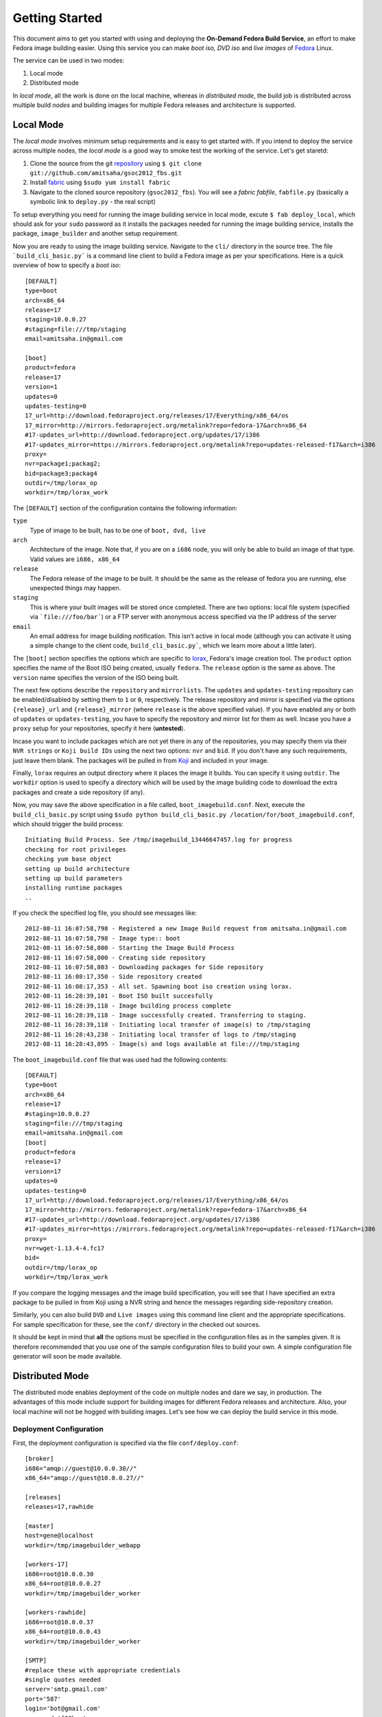 ===============
Getting Started
===============
This document aims to get you started with using and deploying the
**On-Demand Fedora Build Service**, an effort to make Fedora image
building easier. Using this service you can make *boot iso, DVD iso*
and *live images* of Fedora_ Linux. 

The service can be used in two modes: 

1. Local mode
2. Distributed mode

In *local mode*, all the work is done on the local machine, whereas in
*distributed mode*, the build job is distributed across multiple build
*nodes* and building images for multiple Fedora releases and
architecture is supported. 

Local Mode
==========
The *local mode* involves minimum setup requirements and is easy to get
started with. If you intend to deploy the service across multiple
nodes, the *local mode* is a good way to smoke test the working of the
service. Let's get staretd:

1. Clone the source from the git repository_ using ``$ git clone git://github.com/amitsaha/gsoc2012_fbs.git``
2. Install fabric_ using ``$sudo yum install fabric``
3. Navigate to the cloned source repository (``gsoc2012_fbs``). You will see a *fabric fabfile*, ``fabfile.py`` (basically a symbolic link to ``deploy.py`` - the real script)


To setup everything you need for running the image building service
in local mode, excute ``$ fab deploy_local``, which should ask for your
``sudo`` password as it installs the packages needed for running the
image building service, installs the package, ``image_builder`` and
another setup requirement.

Now you are ready to using the image building service. Navigate to the
``cli/`` directory in the source tree. The file
```build_cli_basic.py``` is a command line client to build a Fedora
image as per your specifications. Here is a quick overview of how to
specify a *boot iso*::

       [DEFAULT]
       type=boot
       arch=x86_64
       release=17
       staging=10.0.0.27
       #staging=file:///tmp/staging
       email=amitsaha.in@gmail.com

       [boot]
       product=fedora
       release=17
       version=1
       updates=0
       updates-testing=0
       17_url=http://download.fedoraproject.org/releases/17/Everything/x86_64/os
       17_mirror=http://mirrors.fedoraproject.org/metalink?repo=fedora-17&arch=x86_64
       #17-updates_url=http://download.fedoraproject.org/updates/17/i386
       #17-updates_mirror=https://mirrors.fedoraproject.org/metalink?repo=updates-released-f17&arch=i386
       proxy=
       nvr=package1;packag2;
       bid=package3;packag4
       outdir=/tmp/lorax_op
       workdir=/tmp/lorax_work
       
The ``[DEFAULT]`` section of the configuration contains the following
information:

``type`` 
    Type of image to be built, has to be one of ``boot, dvd, live``

``arch``
    Architecture of the image. Note that, if you are on a ``i686``
    node, you will only be able to build an image of that type. Valid
    values are ``i686, x86_64``

``release``
    The Fedora release of the image to be built. It should be the same
    as the release of fedora you are running, else unexpected things
    may happen.

``staging``
    This is where your built images will be stored once
    completed. There are two options: local file system (specified via
    ```file:///foo/bar```) or a FTP server with anonymous access
    specified via the IP address of the server

``email``
    An email address for image building notification. This isn't active
    in local mode (although you can activate it using a simple change
    to the client code, ``build_cli_basic.py```, which we learn more
    about a little later).

The ``[boot]`` section specifies the options which are specific to
lorax_, Fedora's image creation tool. The ``product`` option specifies
the name of the Boot ISO being created, usually ``fedora``. The
``release`` option is the same as above. The ``version`` name
specifies the version of the ISO being built. 

The next few options describe the ``repository`` and ``mirrorlists``.
The ``updates`` and ``updates-testing`` repository can be
enabled/disabled by setting them to ``1`` or ``0``,
respectively. The release repository and mirror is specified via the
options ``{release}_url`` and ``{release}_mirror`` (where ``release``
is the above specified value). If you have enabled any or both of
``updates`` or ``updates-testing``, you have to specify the repository
and mirror list for them as well. Incase you have a ``proxy`` setup
for your repositories, specify it here (**untested**).

Incase you want to include packages which are not yet there in any of
the repositories, you may specify them via their ``NVR strings`` or
``Koji build IDs`` using the next two options: ``nvr`` and ``bid``. If you don't have any
such requirements, just leave them blank. The packages will be pulled
in from Koji_ and included in your image.

Finally, ``lorax`` requires an output directory where it places the
image it builds. You can specify it using ``outdir``. The ``workdir``
option is used to specify a directory which will be used by the image
building code to download the extra packages and create a side
repository (if any). 

Now, you may save the above specification in a file called,
``boot_imagebuild.conf``. Next, execute the ``build_cli_basic.py``
script using ``$sudo python build_cli_basic.py
/location/for/boot_imagebuild.conf``, which should trigger the build
process::

       Initiating Build Process. See /tmp/imagebuild_13446647457.log for progress
       checking for root privileges
       checking yum base object
       setting up build architecture
       setting up build parameters
       installing runtime packages
       ..

If you check the specified log file, you should see messages like::

       2012-08-11 16:07:58,798 - Registered a new Image Build request from amitsaha.in@gmail.com
       2012-08-11 16:07:58,798 - Image type:: boot
       2012-08-11 16:07:58,800 - Starting the Image Build Process
       2012-08-11 16:07:58,800 - Creating side repository
       2012-08-11 16:07:58,803 - Downloading packages for Side repository
       2012-08-11 16:08:17,350 - Side repository created
       2012-08-11 16:08:17,353 - All set. Spawning boot iso creation using lorax.
       2012-08-11 16:28:39,101 - Boot ISO built succesfully
       2012-08-11 16:28:39,118 - Image building process complete
       2012-08-11 16:28:39,118 - Image successfully created. Transferring to staging.
       2012-08-11 16:28:39,118 - Initiating local transfer of image(s) to /tmp/staging
       2012-08-11 16:28:43,238 - Initiating local transfer of logs to /tmp/staging
       2012-08-11 16:28:43,895 - Image(s) and logs available at file:///tmp/staging

The ``boot_imagebuild.conf`` file that was used had the following
contents::

      [DEFAULT]
      type=boot
      arch=x86_64
      release=17
      #staging=10.0.0.27
      staging=file:///tmp/staging
      email=amitsaha.in@gmail.com
      [boot]
      product=fedora
      release=17
      version=17
      updates=0
      updates-testing=0
      17_url=http://download.fedoraproject.org/releases/17/Everything/x86_64/os
      17_mirror=http://mirrors.fedoraproject.org/metalink?repo=fedora-17&arch=x86_64
      #17-updates_url=http://download.fedoraproject.org/updates/17/i386
      #17-updates_mirror=https://mirrors.fedoraproject.org/metalink?repo=updates-released-f17&arch=i386
      proxy=
      nvr=wget-1.13.4-4.fc17
      bid=
      outdir=/tmp/lorax_op
      workdir=/tmp/lorax_work


If you compare the logging messages and the image build specification,
you will see that I have specified an extra package to be pulled in
from Koji using a NVR string and hence the messages regarding
side-repository creation. 

Similarly, you can also build ``DVD`` and ``Live images`` using this
command line client and the appropriate specifications. For sample
specification for these, see the ``conf/`` directory in the checked
out sources. 

It should be kept in mind that **all** the options must be specified
in the configuration files as in the samples given. It is therefore
recommended that you use one of the sample configuration files to
build your own. A simple configuration file generator will soon be
made available.

.. _Fedora: http://fedoraproject.org
.. _repository: http://github.com/amitsaha/gsoc2012_fbs
.. _fabric: http://docs.fabfile.org/en/1.4.3/index.html
.. _lorax: http://git.fedorahosted.org/cgit/lorax.git/
.. _Koji: http://koji.fedoraproject.org/koji/



Distributed Mode
================

The distributed mode enables deployment of the code on multiple nodes
and dare we say, in production. The advantages of this mode include
support for building images for different Fedora releases and
architecture. Also, your local machine will not be hogged with
building images. Let's see how we can deploy the build service in this
mode.

Deployment Configuration
------------------------

First, the deployment configuration is specified via the file
``conf/deploy.conf``::

      [broker]
      i686="amqp://guest@10.0.0.30//"
      x86_64="amqp://guest@10.0.0.27//"

      [releases]
      releases=17,rawhide

      [master]
      host=gene@localhost
      workdir=/tmp/imagebuilder_webapp

      [workers-17]
      i686=root@10.0.0.30
      x86_64=root@10.0.0.27
      workdir=/tmp/imagebuilder_worker

      [workers-rawhide]
      i686=root@10.0.0.37
      x86_64=root@10.0.0.43
      workdir=/tmp/imagebuilder_worker

      [SMTP]
      #replace these with appropriate credentials
      #single quotes needed
      server='smtp.gmail.com'
      port='587'
      login='bot@gmail.com'
      password='f00bar'

Let us understand this configuration file's sections and options.

``broker``
     The ``url`` of the message broker is specified here. This is used
     by Celery_, which is used to distribute the build jobs. As
     you can see, RabbitMQ_ is used as a broker in this
     case. Currently, two brokers are used: one for the ``i686`` build
     nodes and another for ``x86_64`` build nodes. The
     assumption is that these URLs will point to one of the
     appropriate worker nodes specified later. For example, the
     ``i686`` broker URL should point to a ``i686`` worker node
     and similarly for the ``x86_64`` URL. 

``releases``
     Specify the supported releases here.

``master``
     This section specifies the ``user@host`` string (in the ``host``
     option) of the node which will be the *master* node of the build
     service. This node will host the Web application that users of
     this service will use to submit build requests. SSH server should
     be running on this server to enable deployment and firewall rules
     appropriately set to allow incoming connections on
     port 5000. The ``workdir`` option specifies the directory where
     the web application will be hosted from.

Next, the build node configurations are specified. Depending on the
number of supported releases, there will be one or more sections - one
for each supported release, with section names of the form
``worker-{release}``, where ``release`` is one of the values
specified in ``releases`` above.

``worker-{release}``
     This section should specify the ``root@host`` strings for workers
     supporting ``i686`` and ``x86_64`` image building using the
     appropriate options. Each worker section should have *both*
     specified. Multiple ``user@host`` strings should be seperated
     via a ; (semicolon). The ``workdir`` option specifies the directory where
     the deployment of the build service will take place from. 

``SMTP``
    This section specifies the SMTP server configuration which will be
    used for sending notification emails to the job requester.
      

.. _Celery: http://docs.celeryproject.org/en/latest/index.html
.. _RabbitMQ: http://www.rabbitmq.com/


Deployment using Fabric
-----------------------

Once this configuration file is ready, the fabric script
``fabfile.py`` will be used to deploy the service. Let us see the
tasks that are currently available in the script (assuming you are in
the source root)::

      $ fab --list

      This is a fabfile (http://docs.fabfile.org/en/1.4.2/index.html)
      to deploy On-Demand Fedora Build Service.
      See doc/ for usage guidelines.

      Available commands:

          copy_files_webapp         Copy files to the web application host
	  copy_files_workers        Copy the files to the workers
	  deploy_local              Deployment in local mode
	  deploy_webapp             Deploy the web application (and enable REST API)
	  deploy_workers            Deploy the workers
	  install_packages_webapp   Install dependencies for the web application
	  install_packages_workers  Install dependencies on the workers
	  setup_cli                 Deployment for using the command line client in distributed mode

Deploying the Workers
---------------------

First, let us deploy the workers. We shall first copy the appropriate
files to the worker, install the necessary packages and then finally
start the worker processes (root access to all the workers is
required). We run the corresponding taks via ``fabric``::

      $ fab copy_files_workers install_packages_workers deploy_workers
      [root@10.0.0.37] Executing task 'copy_files_workers'
      [root@10.0.0.37] run: rm -rf /tmp/imagebuilder_worker
      [root@10.0.0.37] Login password for 'root': 
      ..
      ..


It will take a while before all the taks are completed and provided
there are no errors, your workers should now be up and ready to
build. Assuming that the above deployment completed without any
errors, you can do a simple check to verify whether the workers are up
and running using flower_ (a web-based tool for monitoring
celery workers.). In your browser, open the URL ``http://<ip>:8008``,
where ``<ip>`` can be any of the worker node IPs. If the IP address
you chose is one of the ``i686`` nodes' IPs, then you should see a
webpage showing *all* the ``i686`` nodes you specified. For example,
the following screenshot shows a sample flower interface:

.. image:: images/flower.png
   :scale: 90 %
   :align: center


If you do not see *all* of the nodes you specified for the specified
architecture, something is wrong, and should be investigated.

Now that the workers are deployed, let us now explore the options
currently available for submitting an image build task.

Command line
------------
A command line client, ``build_cli.py`` is available in the ``cli/`` directory of the
source tree. Its usage is same as the command line client in local
mode, ``build_cli_basic.py``. However, before you can start using the
command line client you you will need to setup your client computer
using the fabric script we used earlier. 

From the source tree root, execute ``$ fab setup_cli``. You will
notice that it installs a few dependencies and also writes a file,
``cli/nodes.conf``. This file contains the information regarding the
message brokers we discussed earlier. The client will use the message
brokers to communicate with the workers. Once this has been completed,
you can now submit a new build request::
     
      python build_cli.py ../conf/boot_imagebuild.conf 
      Sending build task to worker

If all goes well, you should get an email at the email address you
specified in the config file of the form::

      Your Image Building Request have been submitted. You may monitor
      the progress by going  to http://10.0.0.27:5100/log/tmp/imagebuild_134473790944.log.
      You will also recieve an email upon completion.

As you can see, the build job is being carried out by a worker node
with the IP address: ``10.0.0.27``. And you can monitor the progress
by clicking that link. Once the job has completed, you should get an
email saying that your job has been completed and the log messages. If
you specified a FTP server to copy the images to, the image should be
available there with a timestamp suffixed to the filename. If there
was an error in your image build task, the email will tell you the
same.

Note::

     As of now, there seems to be an yet unsquished bug which sometimes
     prevents you from seeing the log files. This has something to do
     with ``Celery's`` logging and the image builder's logging. In that
     case, the best bet is to just wait till you get a job completion
     email and check your staging area for the image(s)/logs.

Its important that you specify a anonymous writable FTP server as your
staging area here, since otherwise you will have to get the image/logs
by logging into the worker node. 

It is to be noted that you can use this client from any computer which
can access the worker nodes. 


Web and REST API interface
--------------------------------

You can also submit your image building jobs via the web
application. Let's see how you can set this up. Deploying the web
application will involve three steps: copy the files to the web
application host computer, install the packages and then finally start
the web application. Once again, we use the fabric script to carry
these steps::

     $ fab copy_files_webapp install_packages_webapp deploy_webapp
     [gene@localhost] Executing task 'copy_files_webapp'
     [gene@localhost] run: sudo rm -rf /tmp/imagebuilder_webapp
     [gene@localhost] Login password for 'gene': 
     [gene@localhost] out: [sudo] password for gene: 

     [gene@localhost] run: mkdir -p /tmp/imagebuilder_webapp
     [gene@localhost] put: /home/gene/work/gsoc2012_fbs/setup.py -> /tmp/imagebuilder_webapp/setup.py
     ..

Once these steps have been completed successfully without errors, you
can now point your browser to ``<master>:5000/``, where
``<master>>`` is the IP address of your web application host as
specified in the ``deploy.conf`` file.

Once you are there, you should see the following interface:

.. image:: images/home.png
   :scale: 90 %
   :align: center

The first link allows you to submit a new image build job. Note that
it requires you to have a *Fedora Account System*(FAS_) login. So, if
you don't have one, please create one.

.. image:: images/webui.png
   :scale: 90 %
   :align: center

The options on the Web UI are similar to what you specified in the
configuration files earlier. You choose the type of
image, the architecture, staging, release, etc. Once you hit ``Submit``,
you should get an email notification similar to the previous
section. If you get an email saying *Try again..*, please do so.

The *Dashboard* page which is currently not implemented will have
your details of your past and present build jobs submitted.

The web application also exposes a **REST API** endpoint
``<master>:5000/rest`` which can be then accessed via a REST client to
send build requests. An example client is ``cli/build_rest.py`` which
is to be invoked similar to the other command line clients,
i.e. ``python build_rest.py <config file>``. 

Please note::
     The REST API is currently insecure, i.e. there is not integration
     with FAS. If you consider this a security risk, do not expose
     this. Simply disable it in the web application, ``webapp/app.py``.

Both the web interface and the REST API has the advantage that they
allow submitting build requests from any other device having access to
the network without any of dependencies required to be installed for
the command line client in the previous section.

.. _flower: https://github.com/mher/flower
.. _internals: internals.html
.. _FAS: https://admin.fedoraproject.org/accounts
